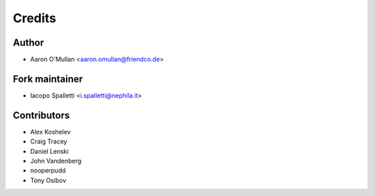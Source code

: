 =======
Credits
=======

Author
----------------

* Aaron O'Mullan <aaron.omullan@friendco.de>

Fork maintainer
----------------

* Iacopo Spalletti <i.spalletti@nephila.it>

Contributors
------------

* Alex Koshelev
* Craig Tracey
* Daniel Lenski
* John Vandenberg
* nooperpudd
* Tony Osibov
